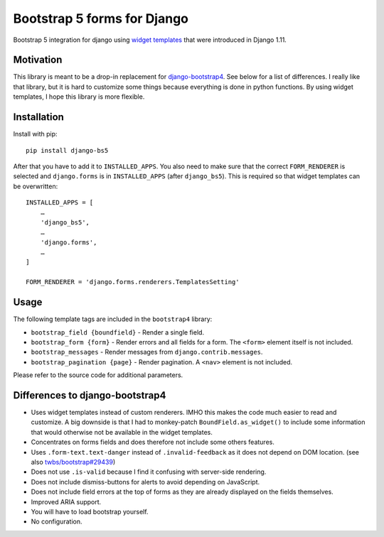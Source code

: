 Bootstrap 5 forms for Django
============================

Bootstrap 5 integration for django using `widget templates`_ that were
introduced in Django 1.11.

Motivation
----------

This library is meant to be a drop-in replacement for
`django-bootstrap4`_. See below for a list of differences. I really like
that library, but it is hard to customize some things because everything
is done in python functions. By using widget templates, I hope this
library is more flexible.

Installation
------------

Install with pip::

   pip install django-bs5

After that you have to add it to ``INSTALLED_APPS``. You also need to
make sure that the correct ``FORM_RENDERER`` is selected and
``django.forms`` is in ``INSTALLED_APPS`` (after ``django_bs5``). This
is required so that widget templates can be overwritten::

   INSTALLED_APPS = [
       …
       'django_bs5',
       …
       'django.forms',
       …
   ]

   FORM_RENDERER = 'django.forms.renderers.TemplatesSetting'

Usage
-----

The following template tags are included in the ``bootstrap4`` library:

-  ``bootstrap_field {boundfield}`` - Render a single field.
-  ``bootstrap_form {form}`` - Render errors and all fields for a form.
   The ``<form>`` element itself is not included.
-  ``bootstrap_messages`` - Render messages from
   ``django.contrib.messages``.
-  ``bootstrap_pagination {page}`` - Render pagination. A ``<nav>``
   element is not included.

Please refer to the source code for additional parameters.

Differences to django-bootstrap4
--------------------------------

-  Uses widget templates instead of custom renderers. IMHO this
   makes the code much easier to read and customize. A big downside is
   that I had to monkey-patch ``BoundField.as_widget()`` to include some
   information that would otherwise not be available in the widget
   templates.
-  Concentrates on forms fields and does therefore not include some
   others features.
-  Uses ``.form-text.text-danger`` instead of ``.invalid-feedback`` as it
   does not depend on DOM location. (see also `twbs/bootstrap#29439`_)
-  Does not use ``.is-valid`` because I find it confusing with
   server-side rendering.
-  Does not include dismiss-buttons for alerts to avoid depending on
   JavaScript.
-  Does not include field errors at the top of forms as they are already
   displayed on the fields themselves.
-  Improved ARIA support.
-  You will have to load bootstrap yourself.
-  No configuration.

.. _widget templates: https://docs.djangoproject.com/en/stable/ref/forms/renderers/#overriding-built-in-widget-templates
.. _django-bootstrap4: https://github.com/zostera/django-bootstrap4
.. _twbs/bootstrap#29439: https://github.com/twbs/bootstrap/issues/29439
